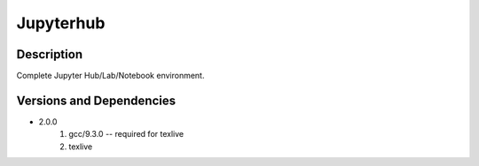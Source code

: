 .. _backbone-label:

Jupyterhub
==============================

Description
~~~~~~~~
Complete Jupyter Hub/Lab/Notebook environment.

Versions and Dependencies
~~~~~~~~
- 2.0.0
   #. gcc/9.3.0 -- required for texlive
   #. texlive

